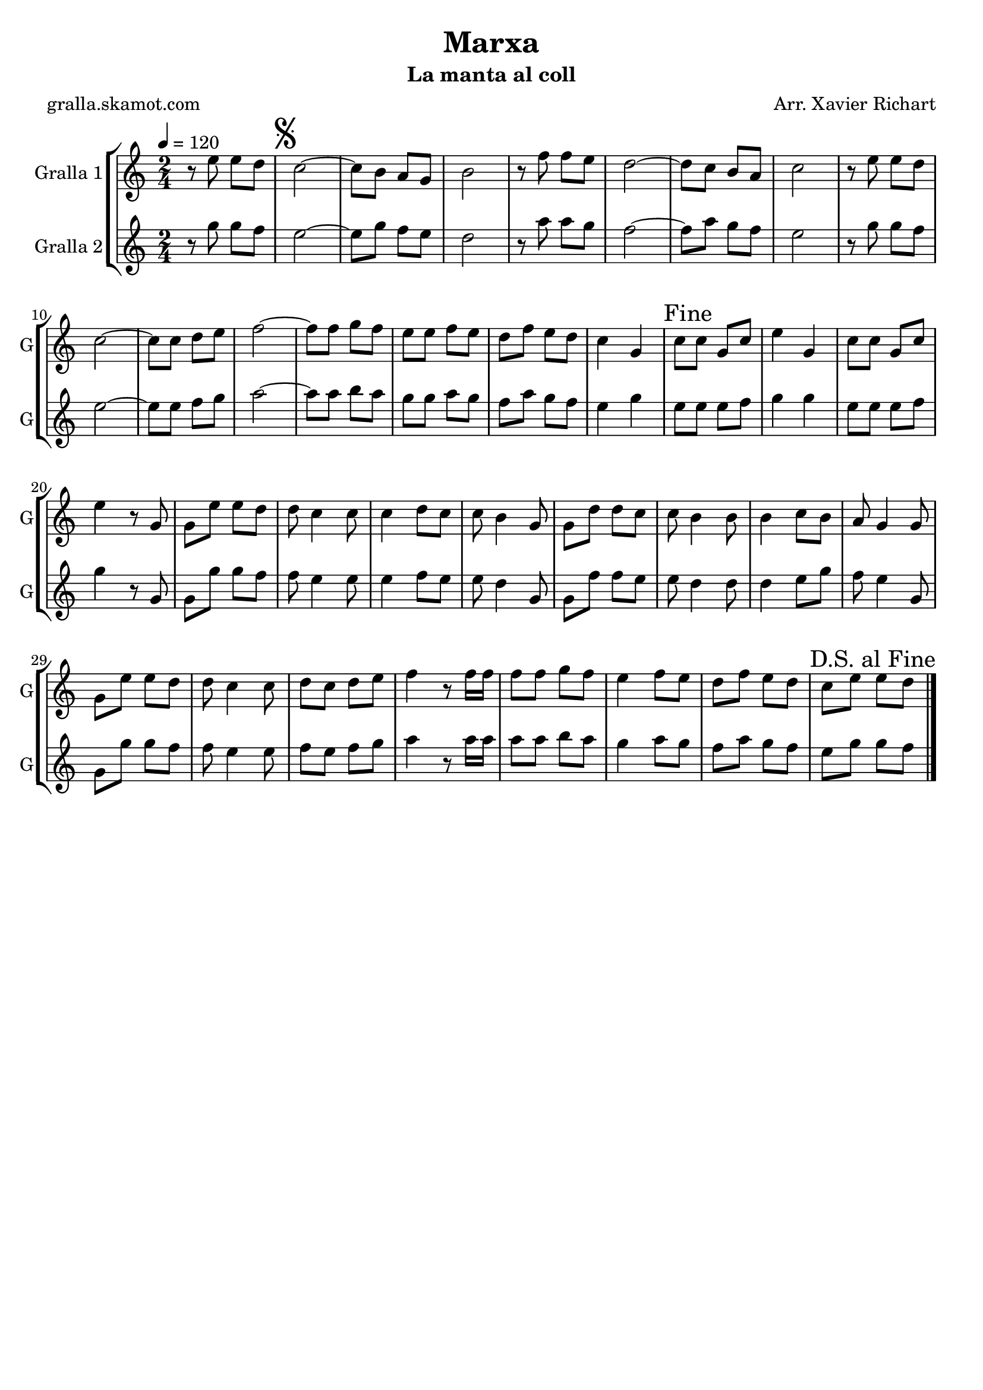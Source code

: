 \version "2.16.2"

\header {
  dedication=""
  title="Marxa"
  subtitle="La manta al coll"
  subsubtitle=""
  poet="gralla.skamot.com"
  meter=""
  piece=""
  composer="Arr. Xavier Richart"
  arranger=""
  opus=""
  instrument=""
  copyright=""
  tagline=""
}

liniaroAa =
\relative e''
{
  \tempo 4=120
  \clef treble
  \key c \major
  \time 2/4
  r8 e e d  |
  \mark \markup {\musicglyph #"scripts.segno"} c2 ~  |
  c8 b a g  |
  b2  |
  %05
  r8 f' f e  |
  d2 ~  |
  d8 c b a  |
  c2  |
  r8 e e d  |
  %10
  c2 ~  |
  c8 c d e  |
  f2 ~  |
  f8 f g f  |
  e8 e f e  |
  %15
  d8 f e d  |
  c4 g  |
  \mark "Fine" c8 c g c  |
  e4 g,  |
  c8 c g c  |
  %20
  e4 r8 g,  |
  g8 e' e d  |
  d8 c4 c8  |
  c4 d8 c  |
  c8 b4 g8  |
  %25
  g8 d' d c  |
  c8 b4 b8  |
  b4 c8 b  |
  a8 g4 g8  |
  g8 e' e d  |
  %30
  d8 c4 c8  |
  d8 c d e  |
  f4 r8 f16 f  |
  f8 f g f  |
  e4 f8 e  |
  %35
  d8 f e d  |
  \mark "D.S. al Fine" c8 e e d  \bar "|."
}

liniaroAb =
\relative g''
{
  \tempo 4=120
  \clef treble
  \key c \major
  \time 2/4
  r8 g g f  |
  e2 ~  |
  e8 g f e  |
  d2  |
  %05
  r8 a' a g  |
  f2 ~  |
  f8 a g f  |
  e2  |
  r8 g g f  |
  %10
  e2 ~  |
  e8 e f g  |
  a2 ~  |
  a8 a b a  |
  g8 g a g  |
  %15
  f8 a g f  |
  e4 g  |
  e8 e e f  |
  g4 g  |
  e8 e e f  |
  %20
  g4 r8 g,  |
  g8 g' g f  |
  f8 e4 e8  |
  e4 f8 e  |
  e8 d4 g,8  |
  %25
  g8 f' f e  |
  e8 d4 d8  |
  d4 e8 g  |
  f8 e4 g,8  |
  g8 g' g f  |
  %30
  f8 e4 e8  |
  f8 e f g  |
  a4 r8 a16 a  |
  a8 a b a  |
  g4 a8 g  |
  %35
  f8 a g f  |
  e8 g g f  \bar "|."
}

\bookpart {
  \score {
    \new StaffGroup {
      \override Score.RehearsalMark.self-alignment-X = #LEFT
      <<
        \new Staff \with {instrumentName = #"Gralla 1" shortInstrumentName = #"G"} \liniaroAa
        \new Staff \with {instrumentName = #"Gralla 2" shortInstrumentName = #"G"} \liniaroAb
      >>
    }
    \layout {}
  }
  \score { \unfoldRepeats
    \new StaffGroup {
      \override Score.RehearsalMark.self-alignment-X = #LEFT
      <<
        \new Staff \with {instrumentName = #"Gralla 1" shortInstrumentName = #"G"} \liniaroAa
        \new Staff \with {instrumentName = #"Gralla 2" shortInstrumentName = #"G"} \liniaroAb
      >>
    }
    \midi {
      \set Staff.midiInstrument = "oboe"
      \set DrumStaff.midiInstrument = "drums"
    }
  }
}

\bookpart {
  \header {instrument="Gralla 1"}
  \score {
    \new StaffGroup {
      \override Score.RehearsalMark.self-alignment-X = #LEFT
      <<
        \new Staff \liniaroAa
      >>
    }
    \layout {}
  }
  \score { \unfoldRepeats
    \new StaffGroup {
      \override Score.RehearsalMark.self-alignment-X = #LEFT
      <<
        \new Staff \liniaroAa
      >>
    }
    \midi {
      \set Staff.midiInstrument = "oboe"
      \set DrumStaff.midiInstrument = "drums"
    }
  }
}

\bookpart {
  \header {instrument="Gralla 2"}
  \score {
    \new StaffGroup {
      \override Score.RehearsalMark.self-alignment-X = #LEFT
      <<
        \new Staff \liniaroAb
      >>
    }
    \layout {}
  }
  \score { \unfoldRepeats
    \new StaffGroup {
      \override Score.RehearsalMark.self-alignment-X = #LEFT
      <<
        \new Staff \liniaroAb
      >>
    }
    \midi {
      \set Staff.midiInstrument = "oboe"
      \set DrumStaff.midiInstrument = "drums"
    }
  }
}

